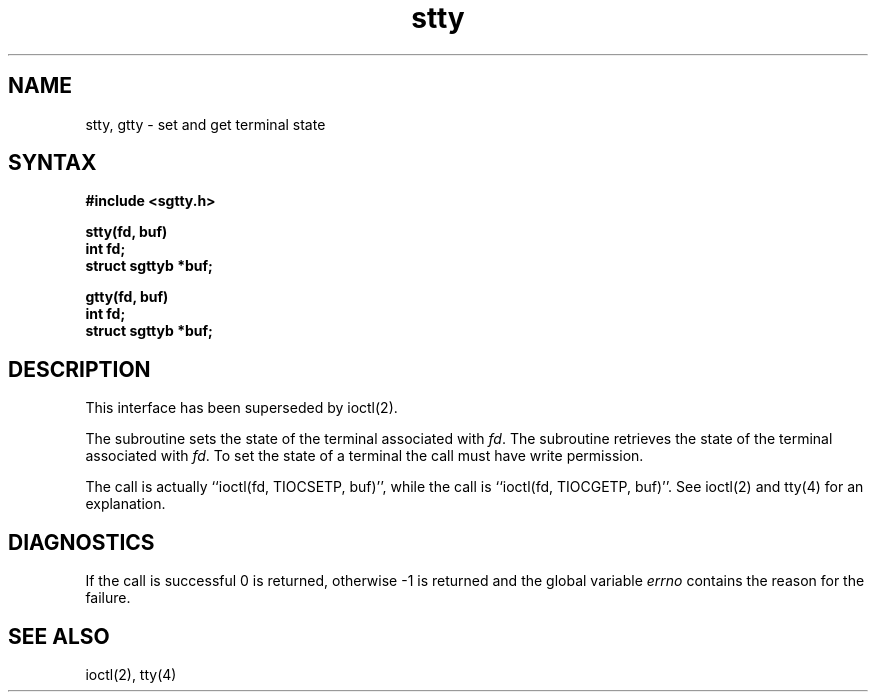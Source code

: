 .TH stty 3
.SH NAME
stty, gtty \- set and get terminal state 
.SH SYNTAX
.nf
.B #include <sgtty.h>
.sp
.B stty(fd, buf)
.B int fd;
.B struct sgttyb *buf;
.sp
.B gtty(fd, buf)
.B int fd;
.B struct sgttyb *buf;
.fi
.SH DESCRIPTION
This interface has been superseded by ioctl(2).
.PP
The
.PN stty
subroutine
sets the state of the terminal associated with
.IR fd .
The
.PN gtty
subroutine
retrieves the state of the terminal associated
with
.IR fd .
To set the state of a terminal the call must have
write permission.
.PP
The
.PN stty
call is actually ``ioctl(fd, TIOCSETP, buf)'', while
the
.PN gtty
call is ``ioctl(fd, TIOCGETP, buf)''.
See ioctl(2) and tty(4) for an explanation.
.SH DIAGNOSTICS
If the call is successful 0 is returned, otherwise \-1 is
returned and the global variable
.I errno
contains the reason for the failure.
.SH SEE ALSO
ioctl(2), tty(4)
